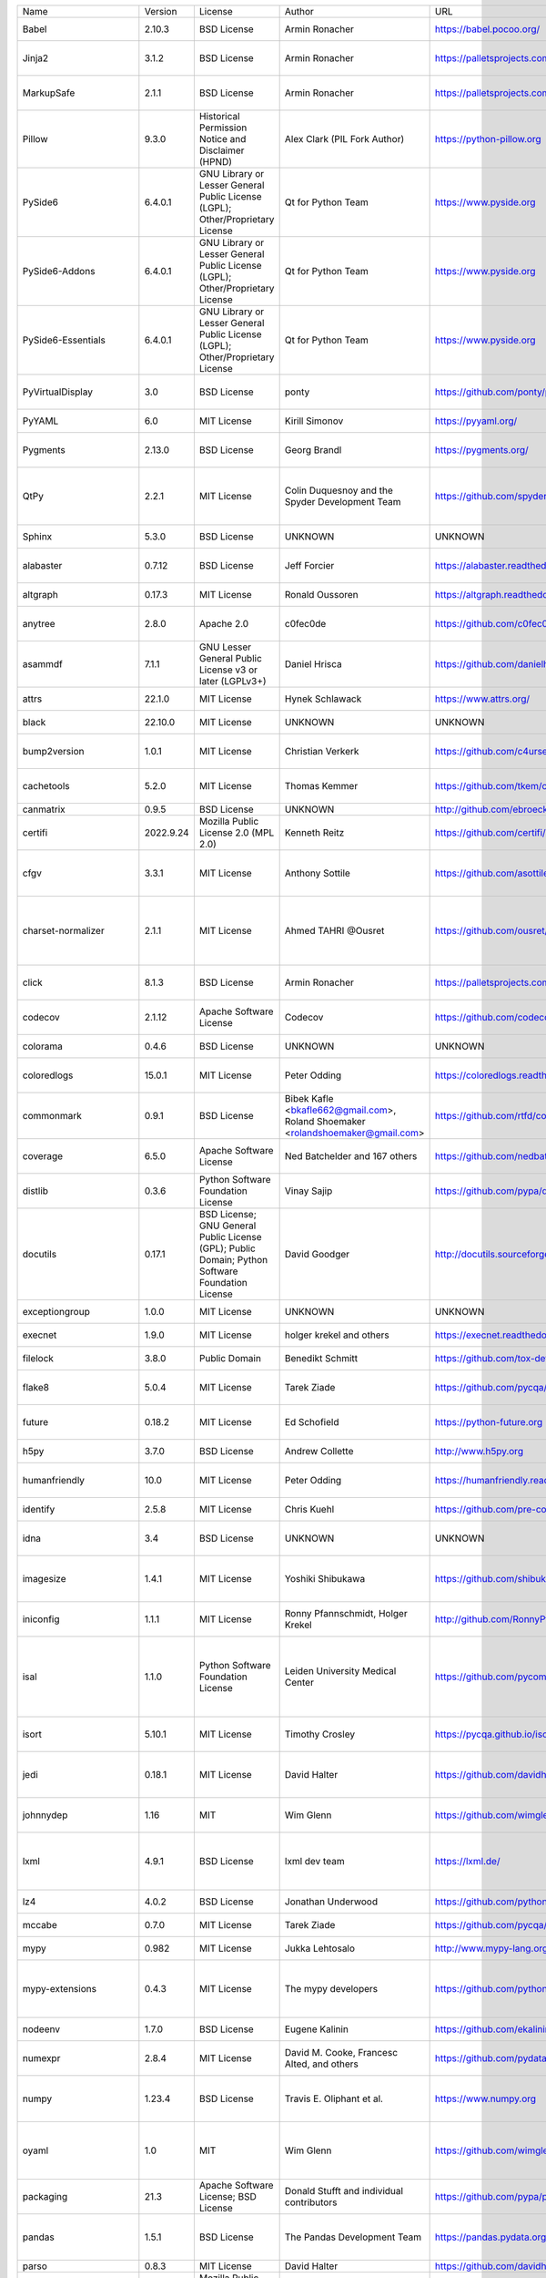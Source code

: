 +-------------------------------+-----------+--------------------------------------------------------------------------------------------------+------------------------------------------------------------------------------------------------------------------+----------------------------------------------------------+-----------------------------------------------------------------------------------------------------------------------+
| Name                          | Version   | License                                                                                          | Author                                                                                                           | URL                                                      | Description                                                                                                           |
+-------------------------------+-----------+--------------------------------------------------------------------------------------------------+------------------------------------------------------------------------------------------------------------------+----------------------------------------------------------+-----------------------------------------------------------------------------------------------------------------------+
| Babel                         | 2.10.3    | BSD License                                                                                      | Armin Ronacher                                                                                                   | https://babel.pocoo.org/                                 | Internationalization utilities                                                                                        |
+-------------------------------+-----------+--------------------------------------------------------------------------------------------------+------------------------------------------------------------------------------------------------------------------+----------------------------------------------------------+-----------------------------------------------------------------------------------------------------------------------+
| Jinja2                        | 3.1.2     | BSD License                                                                                      | Armin Ronacher                                                                                                   | https://palletsprojects.com/p/jinja/                     | A very fast and expressive template engine.                                                                           |
+-------------------------------+-----------+--------------------------------------------------------------------------------------------------+------------------------------------------------------------------------------------------------------------------+----------------------------------------------------------+-----------------------------------------------------------------------------------------------------------------------+
| MarkupSafe                    | 2.1.1     | BSD License                                                                                      | Armin Ronacher                                                                                                   | https://palletsprojects.com/p/markupsafe/                | Safely add untrusted strings to HTML/XML markup.                                                                      |
+-------------------------------+-----------+--------------------------------------------------------------------------------------------------+------------------------------------------------------------------------------------------------------------------+----------------------------------------------------------+-----------------------------------------------------------------------------------------------------------------------+
| Pillow                        | 9.3.0     | Historical Permission Notice and Disclaimer (HPND)                                               | Alex Clark (PIL Fork Author)                                                                                     | https://python-pillow.org                                | Python Imaging Library (Fork)                                                                                         |
+-------------------------------+-----------+--------------------------------------------------------------------------------------------------+------------------------------------------------------------------------------------------------------------------+----------------------------------------------------------+-----------------------------------------------------------------------------------------------------------------------+
| PySide6                       | 6.4.0.1   | GNU Library or Lesser General Public License (LGPL); Other/Proprietary License                   | Qt for Python Team                                                                                               | https://www.pyside.org                                   | Python bindings for the Qt cross-platform application and UI framework                                                |
+-------------------------------+-----------+--------------------------------------------------------------------------------------------------+------------------------------------------------------------------------------------------------------------------+----------------------------------------------------------+-----------------------------------------------------------------------------------------------------------------------+
| PySide6-Addons                | 6.4.0.1   | GNU Library or Lesser General Public License (LGPL); Other/Proprietary License                   | Qt for Python Team                                                                                               | https://www.pyside.org                                   | Python bindings for the Qt cross-platform application and UI framework (Addons)                                       |
+-------------------------------+-----------+--------------------------------------------------------------------------------------------------+------------------------------------------------------------------------------------------------------------------+----------------------------------------------------------+-----------------------------------------------------------------------------------------------------------------------+
| PySide6-Essentials            | 6.4.0.1   | GNU Library or Lesser General Public License (LGPL); Other/Proprietary License                   | Qt for Python Team                                                                                               | https://www.pyside.org                                   | Python bindings for the Qt cross-platform application and UI framework (Essentials)                                   |
+-------------------------------+-----------+--------------------------------------------------------------------------------------------------+------------------------------------------------------------------------------------------------------------------+----------------------------------------------------------+-----------------------------------------------------------------------------------------------------------------------+
| PyVirtualDisplay              | 3.0       | BSD License                                                                                      | ponty                                                                                                            | https://github.com/ponty/pyvirtualdisplay                | python wrapper for Xvfb, Xephyr and Xvnc                                                                              |
+-------------------------------+-----------+--------------------------------------------------------------------------------------------------+------------------------------------------------------------------------------------------------------------------+----------------------------------------------------------+-----------------------------------------------------------------------------------------------------------------------+
| PyYAML                        | 6.0       | MIT License                                                                                      | Kirill Simonov                                                                                                   | https://pyyaml.org/                                      | YAML parser and emitter for Python                                                                                    |
+-------------------------------+-----------+--------------------------------------------------------------------------------------------------+------------------------------------------------------------------------------------------------------------------+----------------------------------------------------------+-----------------------------------------------------------------------------------------------------------------------+
| Pygments                      | 2.13.0    | BSD License                                                                                      | Georg Brandl                                                                                                     | https://pygments.org/                                    | Pygments is a syntax highlighting package written in Python.                                                          |
+-------------------------------+-----------+--------------------------------------------------------------------------------------------------+------------------------------------------------------------------------------------------------------------------+----------------------------------------------------------+-----------------------------------------------------------------------------------------------------------------------+
| QtPy                          | 2.2.1     | MIT License                                                                                      | Colin Duquesnoy and the Spyder Development Team                                                                  | https://github.com/spyder-ide/qtpy                       | Provides an abstraction layer on top of the various Qt bindings (PyQt5/6 and PySide2/6).                              |
+-------------------------------+-----------+--------------------------------------------------------------------------------------------------+------------------------------------------------------------------------------------------------------------------+----------------------------------------------------------+-----------------------------------------------------------------------------------------------------------------------+
| Sphinx                        | 5.3.0     | BSD License                                                                                      | UNKNOWN                                                                                                          | UNKNOWN                                                  | Python documentation generator                                                                                        |
+-------------------------------+-----------+--------------------------------------------------------------------------------------------------+------------------------------------------------------------------------------------------------------------------+----------------------------------------------------------+-----------------------------------------------------------------------------------------------------------------------+
| alabaster                     | 0.7.12    | BSD License                                                                                      | Jeff Forcier                                                                                                     | https://alabaster.readthedocs.io                         | A configurable sidebar-enabled Sphinx theme                                                                           |
+-------------------------------+-----------+--------------------------------------------------------------------------------------------------+------------------------------------------------------------------------------------------------------------------+----------------------------------------------------------+-----------------------------------------------------------------------------------------------------------------------+
| altgraph                      | 0.17.3    | MIT License                                                                                      | Ronald Oussoren                                                                                                  | https://altgraph.readthedocs.io                          | Python graph (network) package                                                                                        |
+-------------------------------+-----------+--------------------------------------------------------------------------------------------------+------------------------------------------------------------------------------------------------------------------+----------------------------------------------------------+-----------------------------------------------------------------------------------------------------------------------+
| anytree                       | 2.8.0     | Apache 2.0                                                                                       | c0fec0de                                                                                                         | https://github.com/c0fec0de/anytree                      | Powerful and Lightweight Python Tree Data Structure..                                                                 |
+-------------------------------+-----------+--------------------------------------------------------------------------------------------------+------------------------------------------------------------------------------------------------------------------+----------------------------------------------------------+-----------------------------------------------------------------------------------------------------------------------+
| asammdf                       | 7.1.1     | GNU Lesser General Public License v3 or later (LGPLv3+)                                          | Daniel Hrisca                                                                                                    | https://github.com/danielhrisca/asammdf                  | ASAM MDF measurement data file parser                                                                                 |
+-------------------------------+-----------+--------------------------------------------------------------------------------------------------+------------------------------------------------------------------------------------------------------------------+----------------------------------------------------------+-----------------------------------------------------------------------------------------------------------------------+
| attrs                         | 22.1.0    | MIT License                                                                                      | Hynek Schlawack                                                                                                  | https://www.attrs.org/                                   | Classes Without Boilerplate                                                                                           |
+-------------------------------+-----------+--------------------------------------------------------------------------------------------------+------------------------------------------------------------------------------------------------------------------+----------------------------------------------------------+-----------------------------------------------------------------------------------------------------------------------+
| black                         | 22.10.0   | MIT License                                                                                      | UNKNOWN                                                                                                          | UNKNOWN                                                  | The uncompromising code formatter.                                                                                    |
+-------------------------------+-----------+--------------------------------------------------------------------------------------------------+------------------------------------------------------------------------------------------------------------------+----------------------------------------------------------+-----------------------------------------------------------------------------------------------------------------------+
| bump2version                  | 1.0.1     | MIT License                                                                                      | Christian Verkerk                                                                                                | https://github.com/c4urself/bump2version                 | Version-bump your software with a single command!                                                                     |
+-------------------------------+-----------+--------------------------------------------------------------------------------------------------+------------------------------------------------------------------------------------------------------------------+----------------------------------------------------------+-----------------------------------------------------------------------------------------------------------------------+
| cachetools                    | 5.2.0     | MIT License                                                                                      | Thomas Kemmer                                                                                                    | https://github.com/tkem/cachetools/                      | Extensible memoizing collections and decorators                                                                       |
+-------------------------------+-----------+--------------------------------------------------------------------------------------------------+------------------------------------------------------------------------------------------------------------------+----------------------------------------------------------+-----------------------------------------------------------------------------------------------------------------------+
| canmatrix                     | 0.9.5     | BSD License                                                                                      | UNKNOWN                                                                                                          | http://github.com/ebroecker/canmatrix                    | UNKNOWN                                                                                                               |
+-------------------------------+-----------+--------------------------------------------------------------------------------------------------+------------------------------------------------------------------------------------------------------------------+----------------------------------------------------------+-----------------------------------------------------------------------------------------------------------------------+
| certifi                       | 2022.9.24 | Mozilla Public License 2.0 (MPL 2.0)                                                             | Kenneth Reitz                                                                                                    | https://github.com/certifi/python-certifi                | Python package for providing Mozilla's CA Bundle.                                                                     |
+-------------------------------+-----------+--------------------------------------------------------------------------------------------------+------------------------------------------------------------------------------------------------------------------+----------------------------------------------------------+-----------------------------------------------------------------------------------------------------------------------+
| cfgv                          | 3.3.1     | MIT License                                                                                      | Anthony Sottile                                                                                                  | https://github.com/asottile/cfgv                         | Validate configuration and produce human readable error messages.                                                     |
+-------------------------------+-----------+--------------------------------------------------------------------------------------------------+------------------------------------------------------------------------------------------------------------------+----------------------------------------------------------+-----------------------------------------------------------------------------------------------------------------------+
| charset-normalizer            | 2.1.1     | MIT License                                                                                      | Ahmed TAHRI @Ousret                                                                                              | https://github.com/ousret/charset_normalizer             | The Real First Universal Charset Detector. Open, modern and actively maintained alternative to Chardet.               |
+-------------------------------+-----------+--------------------------------------------------------------------------------------------------+------------------------------------------------------------------------------------------------------------------+----------------------------------------------------------+-----------------------------------------------------------------------------------------------------------------------+
| click                         | 8.1.3     | BSD License                                                                                      | Armin Ronacher                                                                                                   | https://palletsprojects.com/p/click/                     | Composable command line interface toolkit                                                                             |
+-------------------------------+-----------+--------------------------------------------------------------------------------------------------+------------------------------------------------------------------------------------------------------------------+----------------------------------------------------------+-----------------------------------------------------------------------------------------------------------------------+
| codecov                       | 2.1.12    | Apache Software License                                                                          | Codecov                                                                                                          | https://github.com/codecov/codecov-python                | Hosted coverage reports for GitHub, Bitbucket and Gitlab                                                              |
+-------------------------------+-----------+--------------------------------------------------------------------------------------------------+------------------------------------------------------------------------------------------------------------------+----------------------------------------------------------+-----------------------------------------------------------------------------------------------------------------------+
| colorama                      | 0.4.6     | BSD License                                                                                      | UNKNOWN                                                                                                          | UNKNOWN                                                  | Cross-platform colored terminal text.                                                                                 |
+-------------------------------+-----------+--------------------------------------------------------------------------------------------------+------------------------------------------------------------------------------------------------------------------+----------------------------------------------------------+-----------------------------------------------------------------------------------------------------------------------+
| coloredlogs                   | 15.0.1    | MIT License                                                                                      | Peter Odding                                                                                                     | https://coloredlogs.readthedocs.io                       | Colored terminal output for Python's logging module                                                                   |
+-------------------------------+-----------+--------------------------------------------------------------------------------------------------+------------------------------------------------------------------------------------------------------------------+----------------------------------------------------------+-----------------------------------------------------------------------------------------------------------------------+
| commonmark                    | 0.9.1     | BSD License                                                                                      | Bibek Kafle <bkafle662@gmail.com>, Roland Shoemaker <rolandshoemaker@gmail.com>                                  | https://github.com/rtfd/commonmark.py                    | Python parser for the CommonMark Markdown spec                                                                        |
+-------------------------------+-----------+--------------------------------------------------------------------------------------------------+------------------------------------------------------------------------------------------------------------------+----------------------------------------------------------+-----------------------------------------------------------------------------------------------------------------------+
| coverage                      | 6.5.0     | Apache Software License                                                                          | Ned Batchelder and 167 others                                                                                    | https://github.com/nedbat/coveragepy                     | Code coverage measurement for Python                                                                                  |
+-------------------------------+-----------+--------------------------------------------------------------------------------------------------+------------------------------------------------------------------------------------------------------------------+----------------------------------------------------------+-----------------------------------------------------------------------------------------------------------------------+
| distlib                       | 0.3.6     | Python Software Foundation License                                                               | Vinay Sajip                                                                                                      | https://github.com/pypa/distlib                          | Distribution utilities                                                                                                |
+-------------------------------+-----------+--------------------------------------------------------------------------------------------------+------------------------------------------------------------------------------------------------------------------+----------------------------------------------------------+-----------------------------------------------------------------------------------------------------------------------+
| docutils                      | 0.17.1    | BSD License; GNU General Public License (GPL); Public Domain; Python Software Foundation License | David Goodger                                                                                                    | http://docutils.sourceforge.net/                         | Docutils -- Python Documentation Utilities                                                                            |
+-------------------------------+-----------+--------------------------------------------------------------------------------------------------+------------------------------------------------------------------------------------------------------------------+----------------------------------------------------------+-----------------------------------------------------------------------------------------------------------------------+
| exceptiongroup                | 1.0.0     | MIT License                                                                                      | UNKNOWN                                                                                                          | UNKNOWN                                                  | Backport of PEP 654 (exception groups)                                                                                |
+-------------------------------+-----------+--------------------------------------------------------------------------------------------------+------------------------------------------------------------------------------------------------------------------+----------------------------------------------------------+-----------------------------------------------------------------------------------------------------------------------+
| execnet                       | 1.9.0     | MIT License                                                                                      | holger krekel and others                                                                                         | https://execnet.readthedocs.io/en/latest/                | execnet: rapid multi-Python deployment                                                                                |
+-------------------------------+-----------+--------------------------------------------------------------------------------------------------+------------------------------------------------------------------------------------------------------------------+----------------------------------------------------------+-----------------------------------------------------------------------------------------------------------------------+
| filelock                      | 3.8.0     | Public Domain                                                                                    | Benedikt Schmitt                                                                                                 | https://github.com/tox-dev/py-filelock                   | A platform independent file lock.                                                                                     |
+-------------------------------+-----------+--------------------------------------------------------------------------------------------------+------------------------------------------------------------------------------------------------------------------+----------------------------------------------------------+-----------------------------------------------------------------------------------------------------------------------+
| flake8                        | 5.0.4     | MIT License                                                                                      | Tarek Ziade                                                                                                      | https://github.com/pycqa/flake8                          | the modular source code checker: pep8 pyflakes and co                                                                 |
+-------------------------------+-----------+--------------------------------------------------------------------------------------------------+------------------------------------------------------------------------------------------------------------------+----------------------------------------------------------+-----------------------------------------------------------------------------------------------------------------------+
| future                        | 0.18.2    | MIT License                                                                                      | Ed Schofield                                                                                                     | https://python-future.org                                | Clean single-source support for Python 3 and 2                                                                        |
+-------------------------------+-----------+--------------------------------------------------------------------------------------------------+------------------------------------------------------------------------------------------------------------------+----------------------------------------------------------+-----------------------------------------------------------------------------------------------------------------------+
| h5py                          | 3.7.0     | BSD License                                                                                      | Andrew Collette                                                                                                  | http://www.h5py.org                                      | Read and write HDF5 files from Python                                                                                 |
+-------------------------------+-----------+--------------------------------------------------------------------------------------------------+------------------------------------------------------------------------------------------------------------------+----------------------------------------------------------+-----------------------------------------------------------------------------------------------------------------------+
| humanfriendly                 | 10.0      | MIT License                                                                                      | Peter Odding                                                                                                     | https://humanfriendly.readthedocs.io                     | Human friendly output for text interfaces using Python                                                                |
+-------------------------------+-----------+--------------------------------------------------------------------------------------------------+------------------------------------------------------------------------------------------------------------------+----------------------------------------------------------+-----------------------------------------------------------------------------------------------------------------------+
| identify                      | 2.5.8     | MIT License                                                                                      | Chris Kuehl                                                                                                      | https://github.com/pre-commit/identify                   | File identification library for Python                                                                                |
+-------------------------------+-----------+--------------------------------------------------------------------------------------------------+------------------------------------------------------------------------------------------------------------------+----------------------------------------------------------+-----------------------------------------------------------------------------------------------------------------------+
| idna                          | 3.4       | BSD License                                                                                      | UNKNOWN                                                                                                          | UNKNOWN                                                  | Internationalized Domain Names in Applications (IDNA)                                                                 |
+-------------------------------+-----------+--------------------------------------------------------------------------------------------------+------------------------------------------------------------------------------------------------------------------+----------------------------------------------------------+-----------------------------------------------------------------------------------------------------------------------+
| imagesize                     | 1.4.1     | MIT License                                                                                      | Yoshiki Shibukawa                                                                                                | https://github.com/shibukawa/imagesize_py                | Getting image size from png/jpeg/jpeg2000/gif file                                                                    |
+-------------------------------+-----------+--------------------------------------------------------------------------------------------------+------------------------------------------------------------------------------------------------------------------+----------------------------------------------------------+-----------------------------------------------------------------------------------------------------------------------+
| iniconfig                     | 1.1.1     | MIT License                                                                                      | Ronny Pfannschmidt, Holger Krekel                                                                                | http://github.com/RonnyPfannschmidt/iniconfig            | iniconfig: brain-dead simple config-ini parsing                                                                       |
+-------------------------------+-----------+--------------------------------------------------------------------------------------------------+------------------------------------------------------------------------------------------------------------------+----------------------------------------------------------+-----------------------------------------------------------------------------------------------------------------------+
| isal                          | 1.1.0     | Python Software Foundation License                                                               | Leiden University Medical Center                                                                                 | https://github.com/pycompression/python-isal             | Faster zlib and gzip compatible compression and decompression by providing python bindings for the ISA-L library.     |
+-------------------------------+-----------+--------------------------------------------------------------------------------------------------+------------------------------------------------------------------------------------------------------------------+----------------------------------------------------------+-----------------------------------------------------------------------------------------------------------------------+
| isort                         | 5.10.1    | MIT License                                                                                      | Timothy Crosley                                                                                                  | https://pycqa.github.io/isort/                           | A Python utility / library to sort Python imports.                                                                    |
+-------------------------------+-----------+--------------------------------------------------------------------------------------------------+------------------------------------------------------------------------------------------------------------------+----------------------------------------------------------+-----------------------------------------------------------------------------------------------------------------------+
| jedi                          | 0.18.1    | MIT License                                                                                      | David Halter                                                                                                     | https://github.com/davidhalter/jedi                      | An autocompletion tool for Python that can be used for text editors.                                                  |
+-------------------------------+-----------+--------------------------------------------------------------------------------------------------+------------------------------------------------------------------------------------------------------------------+----------------------------------------------------------+-----------------------------------------------------------------------------------------------------------------------+
| johnnydep                     | 1.16      | MIT                                                                                              | Wim Glenn                                                                                                        | https://github.com/wimglenn/johnnydep                    | Display dependency tree of Python distribution                                                                        |
+-------------------------------+-----------+--------------------------------------------------------------------------------------------------+------------------------------------------------------------------------------------------------------------------+----------------------------------------------------------+-----------------------------------------------------------------------------------------------------------------------+
| lxml                          | 4.9.1     | BSD License                                                                                      | lxml dev team                                                                                                    | https://lxml.de/                                         | Powerful and Pythonic XML processing library combining libxml2/libxslt with the ElementTree API.                      |
+-------------------------------+-----------+--------------------------------------------------------------------------------------------------+------------------------------------------------------------------------------------------------------------------+----------------------------------------------------------+-----------------------------------------------------------------------------------------------------------------------+
| lz4                           | 4.0.2     | BSD License                                                                                      | Jonathan Underwood                                                                                               | https://github.com/python-lz4/python-lz4                 | LZ4 Bindings for Python                                                                                               |
+-------------------------------+-----------+--------------------------------------------------------------------------------------------------+------------------------------------------------------------------------------------------------------------------+----------------------------------------------------------+-----------------------------------------------------------------------------------------------------------------------+
| mccabe                        | 0.7.0     | MIT License                                                                                      | Tarek Ziade                                                                                                      | https://github.com/pycqa/mccabe                          | McCabe checker, plugin for flake8                                                                                     |
+-------------------------------+-----------+--------------------------------------------------------------------------------------------------+------------------------------------------------------------------------------------------------------------------+----------------------------------------------------------+-----------------------------------------------------------------------------------------------------------------------+
| mypy                          | 0.982     | MIT License                                                                                      | Jukka Lehtosalo                                                                                                  | http://www.mypy-lang.org/                                | Optional static typing for Python                                                                                     |
+-------------------------------+-----------+--------------------------------------------------------------------------------------------------+------------------------------------------------------------------------------------------------------------------+----------------------------------------------------------+-----------------------------------------------------------------------------------------------------------------------+
| mypy-extensions               | 0.4.3     | MIT License                                                                                      | The mypy developers                                                                                              | https://github.com/python/mypy_extensions                | Experimental type system extensions for programs checked with the mypy typechecker.                                   |
+-------------------------------+-----------+--------------------------------------------------------------------------------------------------+------------------------------------------------------------------------------------------------------------------+----------------------------------------------------------+-----------------------------------------------------------------------------------------------------------------------+
| nodeenv                       | 1.7.0     | BSD License                                                                                      | Eugene Kalinin                                                                                                   | https://github.com/ekalinin/nodeenv                      | Node.js virtual environment builder                                                                                   |
+-------------------------------+-----------+--------------------------------------------------------------------------------------------------+------------------------------------------------------------------------------------------------------------------+----------------------------------------------------------+-----------------------------------------------------------------------------------------------------------------------+
| numexpr                       | 2.8.4     | MIT License                                                                                      | David M. Cooke, Francesc Alted, and others                                                                       | https://github.com/pydata/numexpr                        | Fast numerical expression evaluator for NumPy                                                                         |
+-------------------------------+-----------+--------------------------------------------------------------------------------------------------+------------------------------------------------------------------------------------------------------------------+----------------------------------------------------------+-----------------------------------------------------------------------------------------------------------------------+
| numpy                         | 1.23.4    | BSD License                                                                                      | Travis E. Oliphant et al.                                                                                        | https://www.numpy.org                                    | NumPy is the fundamental package for array computing with Python.                                                     |
+-------------------------------+-----------+--------------------------------------------------------------------------------------------------+------------------------------------------------------------------------------------------------------------------+----------------------------------------------------------+-----------------------------------------------------------------------------------------------------------------------+
| oyaml                         | 1.0       | MIT                                                                                              | Wim Glenn                                                                                                        | https://github.com/wimglenn/oyaml                        | Ordered YAML: drop-in replacement for PyYAML which preserves dict ordering                                            |
+-------------------------------+-----------+--------------------------------------------------------------------------------------------------+------------------------------------------------------------------------------------------------------------------+----------------------------------------------------------+-----------------------------------------------------------------------------------------------------------------------+
| packaging                     | 21.3      | Apache Software License; BSD License                                                             | Donald Stufft and individual contributors                                                                        | https://github.com/pypa/packaging                        | Core utilities for Python packages                                                                                    |
+-------------------------------+-----------+--------------------------------------------------------------------------------------------------+------------------------------------------------------------------------------------------------------------------+----------------------------------------------------------+-----------------------------------------------------------------------------------------------------------------------+
| pandas                        | 1.5.1     | BSD License                                                                                      | The Pandas Development Team                                                                                      | https://pandas.pydata.org                                | Powerful data structures for data analysis, time series, and statistics                                               |
+-------------------------------+-----------+--------------------------------------------------------------------------------------------------+------------------------------------------------------------------------------------------------------------------+----------------------------------------------------------+-----------------------------------------------------------------------------------------------------------------------+
| parso                         | 0.8.3     | MIT License                                                                                      | David Halter                                                                                                     | https://github.com/davidhalter/parso                     | A Python Parser                                                                                                       |
+-------------------------------+-----------+--------------------------------------------------------------------------------------------------+------------------------------------------------------------------------------------------------------------------+----------------------------------------------------------+-----------------------------------------------------------------------------------------------------------------------+
| pathspec                      | 0.10.1    | Mozilla Public License 2.0 (MPL 2.0)                                                             | Caleb P. Burns                                                                                                   | https://github.com/cpburnz/python-pathspec               | Utility library for gitignore style pattern matching of file paths.                                                   |
+-------------------------------+-----------+--------------------------------------------------------------------------------------------------+------------------------------------------------------------------------------------------------------------------+----------------------------------------------------------+-----------------------------------------------------------------------------------------------------------------------+
| pefile                        | 2022.5.30 | MIT                                                                                              | Ero Carrera                                                                                                      | https://github.com/erocarrera/pefile                     | Python PE parsing module                                                                                              |
+-------------------------------+-----------+--------------------------------------------------------------------------------------------------+------------------------------------------------------------------------------------------------------------------+----------------------------------------------------------+-----------------------------------------------------------------------------------------------------------------------+
| pkginfo                       | 1.9.2     | MIT License                                                                                      | Tres Seaver, Agendaless Consulting                                                                               | https://code.launchpad.net/~tseaver/pkginfo/trunk        | Query metadatdata from sdists / bdists / installed packages.                                                          |
+-------------------------------+-----------+--------------------------------------------------------------------------------------------------+------------------------------------------------------------------------------------------------------------------+----------------------------------------------------------+-----------------------------------------------------------------------------------------------------------------------+
| platformdirs                  | 2.5.2     | MIT License                                                                                      | UNKNOWN                                                                                                          | UNKNOWN                                                  | A small Python module for determining appropriate platform-specific dirs, e.g. a "user data dir".                     |
+-------------------------------+-----------+--------------------------------------------------------------------------------------------------+------------------------------------------------------------------------------------------------------------------+----------------------------------------------------------+-----------------------------------------------------------------------------------------------------------------------+
| pluggy                        | 1.0.0     | MIT License                                                                                      | Holger Krekel                                                                                                    | https://github.com/pytest-dev/pluggy                     | plugin and hook calling mechanisms for python                                                                         |
+-------------------------------+-----------+--------------------------------------------------------------------------------------------------+------------------------------------------------------------------------------------------------------------------+----------------------------------------------------------+-----------------------------------------------------------------------------------------------------------------------+
| pre-commit                    | 2.20.0    | MIT License                                                                                      | Anthony Sottile                                                                                                  | https://github.com/pre-commit/pre-commit                 | A framework for managing and maintaining multi-language pre-commit hooks.                                             |
+-------------------------------+-----------+--------------------------------------------------------------------------------------------------+------------------------------------------------------------------------------------------------------------------+----------------------------------------------------------+-----------------------------------------------------------------------------------------------------------------------+
| py                            | 1.11.0    | MIT License                                                                                      | holger krekel, Ronny Pfannschmidt, Benjamin Peterson and others                                                  | https://py.readthedocs.io/                               | library with cross-python path, ini-parsing, io, code, log facilities                                                 |
+-------------------------------+-----------+--------------------------------------------------------------------------------------------------+------------------------------------------------------------------------------------------------------------------+----------------------------------------------------------+-----------------------------------------------------------------------------------------------------------------------+
| pycodestyle                   | 2.9.1     | MIT License                                                                                      | Johann C. Rocholl                                                                                                | https://pycodestyle.pycqa.org/                           | Python style guide checker                                                                                            |
+-------------------------------+-----------+--------------------------------------------------------------------------------------------------+------------------------------------------------------------------------------------------------------------------+----------------------------------------------------------+-----------------------------------------------------------------------------------------------------------------------+
| pydocstyle                    | 6.1.1     | MIT License                                                                                      | Amir Rachum                                                                                                      | https://github.com/PyCQA/pydocstyle/                     | Python docstring style checker                                                                                        |
+-------------------------------+-----------+--------------------------------------------------------------------------------------------------+------------------------------------------------------------------------------------------------------------------+----------------------------------------------------------+-----------------------------------------------------------------------------------------------------------------------+
| pyflakes                      | 2.5.0     | MIT License                                                                                      | A lot of people                                                                                                  | https://github.com/PyCQA/pyflakes                        | passive checker of Python programs                                                                                    |
+-------------------------------+-----------+--------------------------------------------------------------------------------------------------+------------------------------------------------------------------------------------------------------------------+----------------------------------------------------------+-----------------------------------------------------------------------------------------------------------------------+
| pyinstaller                   | 5.6.2     | GNU General Public License v2 (GPLv2)                                                            | Hartmut Goebel, Giovanni Bajo, David Vierra, David Cortesi, Martin Zibricky                                      | https://www.pyinstaller.org/                             | PyInstaller bundles a Python application and all its dependencies into a single package.                              |
+-------------------------------+-----------+--------------------------------------------------------------------------------------------------+------------------------------------------------------------------------------------------------------------------+----------------------------------------------------------+-----------------------------------------------------------------------------------------------------------------------+
| pyinstaller-hooks-contrib     | 2022.13   | UNKNOWN                                                                                          | UNKNOWN                                                                                                          | https://github.com/pyinstaller/pyinstaller-hooks-contrib | Community maintained hooks for PyInstaller                                                                            |
+-------------------------------+-----------+--------------------------------------------------------------------------------------------------+------------------------------------------------------------------------------------------------------------------+----------------------------------------------------------+-----------------------------------------------------------------------------------------------------------------------+
| pyparsing                     | 3.0.9     | MIT License                                                                                      | UNKNOWN                                                                                                          | UNKNOWN                                                  | pyparsing module - Classes and methods to define and execute parsing grammars                                         |
+-------------------------------+-----------+--------------------------------------------------------------------------------------------------+------------------------------------------------------------------------------------------------------------------+----------------------------------------------------------+-----------------------------------------------------------------------------------------------------------------------+
| pyqtconsole                   | 1.2.2     | MIT                                                                                              | Marcus Oskarsson                                                                                                 | https://github.com/marcus-oscarsson/pyqtconsole          | Light weight python interpreter, easy to embed into Qt applications                                                   |
+-------------------------------+-----------+--------------------------------------------------------------------------------------------------+------------------------------------------------------------------------------------------------------------------+----------------------------------------------------------+-----------------------------------------------------------------------------------------------------------------------+
| pyqtgraph                     | 0.13.1    | MIT License                                                                                      | Luke Campagnola                                                                                                  | http://www.pyqtgraph.org                                 | Scientific Graphics and GUI Library for Python                                                                        |
+-------------------------------+-----------+--------------------------------------------------------------------------------------------------+------------------------------------------------------------------------------------------------------------------+----------------------------------------------------------+-----------------------------------------------------------------------------------------------------------------------+
| pyreadline3                   | 3.4.1     | BSD License                                                                                      | Bassem Girgis                                                                                                    | https://pypi.python.org/pypi/pyreadline3/                | A python implementation of GNU readline.                                                                              |
+-------------------------------+-----------+--------------------------------------------------------------------------------------------------+------------------------------------------------------------------------------------------------------------------+----------------------------------------------------------+-----------------------------------------------------------------------------------------------------------------------+
| pytest                        | 7.2.0     | MIT License                                                                                      | Holger Krekel, Bruno Oliveira, Ronny Pfannschmidt, Floris Bruynooghe, Brianna Laugher, Florian Bruhin and others | https://docs.pytest.org/en/latest/                       | pytest: simple powerful testing with Python                                                                           |
+-------------------------------+-----------+--------------------------------------------------------------------------------------------------+------------------------------------------------------------------------------------------------------------------+----------------------------------------------------------+-----------------------------------------------------------------------------------------------------------------------+
| pytest-cov                    | 4.0.0     | MIT License                                                                                      | Marc Schlaich                                                                                                    | https://github.com/pytest-dev/pytest-cov                 | Pytest plugin for measuring coverage.                                                                                 |
+-------------------------------+-----------+--------------------------------------------------------------------------------------------------+------------------------------------------------------------------------------------------------------------------+----------------------------------------------------------+-----------------------------------------------------------------------------------------------------------------------+
| pytest-mock                   | 3.10.0    | MIT License                                                                                      | Bruno Oliveira                                                                                                   | https://github.com/pytest-dev/pytest-mock/               | Thin-wrapper around the mock package for easier use with pytest                                                       |
+-------------------------------+-----------+--------------------------------------------------------------------------------------------------+------------------------------------------------------------------------------------------------------------------+----------------------------------------------------------+-----------------------------------------------------------------------------------------------------------------------+
| pytest-qt                     | 4.2.0     | MIT License                                                                                      | Bruno Oliveira                                                                                                   | http://github.com/pytest-dev/pytest-qt                   | pytest support for PyQt and PySide applications                                                                       |
+-------------------------------+-----------+--------------------------------------------------------------------------------------------------+------------------------------------------------------------------------------------------------------------------+----------------------------------------------------------+-----------------------------------------------------------------------------------------------------------------------+
| pytest-xdist                  | 3.0.2     | MIT License                                                                                      | holger krekel and contributors                                                                                   | https://github.com/pytest-dev/pytest-xdist               | pytest xdist plugin for distributed testing and loop-on-failing modes                                                 |
+-------------------------------+-----------+--------------------------------------------------------------------------------------------------+------------------------------------------------------------------------------------------------------------------+----------------------------------------------------------+-----------------------------------------------------------------------------------------------------------------------+
| pytest-xvfb                   | 2.0.0     | MIT License                                                                                      | Florian Bruhin                                                                                                   | https://github.com/The-Compiler/pytest-xvfb              | A pytest plugin to run Xvfb for tests.                                                                                |
+-------------------------------+-----------+--------------------------------------------------------------------------------------------------+------------------------------------------------------------------------------------------------------------------+----------------------------------------------------------+-----------------------------------------------------------------------------------------------------------------------+
| python-dateutil               | 2.8.2     | Apache Software License; BSD License                                                             | Gustavo Niemeyer                                                                                                 | https://github.com/dateutil/dateutil                     | Extensions to the standard Python datetime module                                                                     |
+-------------------------------+-----------+--------------------------------------------------------------------------------------------------+------------------------------------------------------------------------------------------------------------------+----------------------------------------------------------+-----------------------------------------------------------------------------------------------------------------------+
| pytz                          | 2022.6    | MIT License                                                                                      | Stuart Bishop                                                                                                    | http://pythonhosted.org/pytz                             | World timezone definitions, modern and historical                                                                     |
+-------------------------------+-----------+--------------------------------------------------------------------------------------------------+------------------------------------------------------------------------------------------------------------------+----------------------------------------------------------+-----------------------------------------------------------------------------------------------------------------------+
| pywin32-ctypes                | 0.2.0     | BSD                                                                                              | Enthought Inc                                                                                                    | https://github.com/enthought/pywin32-ctypes              | UNKNOWN                                                                                                               |
+-------------------------------+-----------+--------------------------------------------------------------------------------------------------+------------------------------------------------------------------------------------------------------------------+----------------------------------------------------------+-----------------------------------------------------------------------------------------------------------------------+
| recommonmark                  | 0.7.1     | MIT License                                                                                      | UNKNOWN                                                                                                          | https://github.com/rtfd/recommonmark                     | A docutils-compatibility bridge to CommonMark, enabling you to write CommonMark inside of Docutils & Sphinx projects. |
+-------------------------------+-----------+--------------------------------------------------------------------------------------------------+------------------------------------------------------------------------------------------------------------------+----------------------------------------------------------+-----------------------------------------------------------------------------------------------------------------------+
| requests                      | 2.28.1    | Apache Software License                                                                          | Kenneth Reitz                                                                                                    | https://requests.readthedocs.io                          | Python HTTP for Humans.                                                                                               |
+-------------------------------+-----------+--------------------------------------------------------------------------------------------------+------------------------------------------------------------------------------------------------------------------+----------------------------------------------------------+-----------------------------------------------------------------------------------------------------------------------+
| scipy                         | 1.9.3     | BSD License                                                                                      | UNKNOWN                                                                                                          | https://scipy.org/                                       | Fundamental algorithms for scientific computing in Python                                                             |
+-------------------------------+-----------+--------------------------------------------------------------------------------------------------+------------------------------------------------------------------------------------------------------------------+----------------------------------------------------------+-----------------------------------------------------------------------------------------------------------------------+
| shiboken6                     | 6.4.0.1   | GNU Library or Lesser General Public License (LGPL); Other/Proprietary License                   | Qt for Python Team                                                                                               | https://www.pyside.org                                   | Python/C++ bindings helper module                                                                                     |
+-------------------------------+-----------+--------------------------------------------------------------------------------------------------+------------------------------------------------------------------------------------------------------------------+----------------------------------------------------------+-----------------------------------------------------------------------------------------------------------------------+
| six                           | 1.16.0    | MIT License                                                                                      | Benjamin Peterson                                                                                                | https://github.com/benjaminp/six                         | Python 2 and 3 compatibility utilities                                                                                |
+-------------------------------+-----------+--------------------------------------------------------------------------------------------------+------------------------------------------------------------------------------------------------------------------+----------------------------------------------------------+-----------------------------------------------------------------------------------------------------------------------+
| snowballstemmer               | 2.2.0     | BSD License                                                                                      | Snowball Developers                                                                                              | https://github.com/snowballstem/snowball                 | This package provides 29 stemmers for 28 languages generated from Snowball algorithms.                                |
+-------------------------------+-----------+--------------------------------------------------------------------------------------------------+------------------------------------------------------------------------------------------------------------------+----------------------------------------------------------+-----------------------------------------------------------------------------------------------------------------------+
| sphinx-rtd-theme              | 1.0.0     | MIT License                                                                                      | Dave Snider, Read the Docs, Inc. & contributors                                                                  | https://github.com/readthedocs/sphinx_rtd_theme          | Read the Docs theme for Sphinx                                                                                        |
+-------------------------------+-----------+--------------------------------------------------------------------------------------------------+------------------------------------------------------------------------------------------------------------------+----------------------------------------------------------+-----------------------------------------------------------------------------------------------------------------------+
| sphinx_autodoc_typehints      | 1.19.4    | MIT License                                                                                      | UNKNOWN                                                                                                          | UNKNOWN                                                  | Type hints (PEP 484) support for the Sphinx autodoc extension                                                         |
+-------------------------------+-----------+--------------------------------------------------------------------------------------------------+------------------------------------------------------------------------------------------------------------------+----------------------------------------------------------+-----------------------------------------------------------------------------------------------------------------------+
| sphinxcontrib-applehelp       | 1.0.2     | BSD License                                                                                      | Georg Brandl                                                                                                     | http://sphinx-doc.org/                                   | sphinxcontrib-applehelp is a sphinx extension which outputs Apple help books                                          |
+-------------------------------+-----------+--------------------------------------------------------------------------------------------------+------------------------------------------------------------------------------------------------------------------+----------------------------------------------------------+-----------------------------------------------------------------------------------------------------------------------+
| sphinxcontrib-devhelp         | 1.0.2     | BSD License                                                                                      | Georg Brandl                                                                                                     | http://sphinx-doc.org/                                   | sphinxcontrib-devhelp is a sphinx extension which outputs Devhelp document.                                           |
+-------------------------------+-----------+--------------------------------------------------------------------------------------------------+------------------------------------------------------------------------------------------------------------------+----------------------------------------------------------+-----------------------------------------------------------------------------------------------------------------------+
| sphinxcontrib-htmlhelp        | 2.0.0     | BSD License                                                                                      | Georg Brandl                                                                                                     | http://sphinx-doc.org/                                   | sphinxcontrib-htmlhelp is a sphinx extension which renders HTML help files                                            |
+-------------------------------+-----------+--------------------------------------------------------------------------------------------------+------------------------------------------------------------------------------------------------------------------+----------------------------------------------------------+-----------------------------------------------------------------------------------------------------------------------+
| sphinxcontrib-jsmath          | 1.0.1     | BSD License                                                                                      | Georg Brandl                                                                                                     | http://sphinx-doc.org/                                   | A sphinx extension which renders display math in HTML via JavaScript                                                  |
+-------------------------------+-----------+--------------------------------------------------------------------------------------------------+------------------------------------------------------------------------------------------------------------------+----------------------------------------------------------+-----------------------------------------------------------------------------------------------------------------------+
| sphinxcontrib-qthelp          | 1.0.3     | BSD License                                                                                      | Georg Brandl                                                                                                     | http://sphinx-doc.org/                                   | sphinxcontrib-qthelp is a sphinx extension which outputs QtHelp document.                                             |
+-------------------------------+-----------+--------------------------------------------------------------------------------------------------+------------------------------------------------------------------------------------------------------------------+----------------------------------------------------------+-----------------------------------------------------------------------------------------------------------------------+
| sphinxcontrib-serializinghtml | 1.1.5     | BSD License                                                                                      | Georg Brandl                                                                                                     | http://sphinx-doc.org/                                   | sphinxcontrib-serializinghtml is a sphinx extension which outputs "serialized" HTML files (json and pickle).          |
+-------------------------------+-----------+--------------------------------------------------------------------------------------------------+------------------------------------------------------------------------------------------------------------------+----------------------------------------------------------+-----------------------------------------------------------------------------------------------------------------------+
| structlog                     | 22.3.0    | Apache Software License; MIT License                                                             | UNKNOWN                                                                                                          | UNKNOWN                                                  | Structured Logging for Python                                                                                         |
+-------------------------------+-----------+--------------------------------------------------------------------------------------------------+------------------------------------------------------------------------------------------------------------------+----------------------------------------------------------+-----------------------------------------------------------------------------------------------------------------------+
| tabulate                      | 0.9.0     | MIT License                                                                                      | UNKNOWN                                                                                                          | UNKNOWN                                                  | Pretty-print tabular data                                                                                             |
+-------------------------------+-----------+--------------------------------------------------------------------------------------------------+------------------------------------------------------------------------------------------------------------------+----------------------------------------------------------+-----------------------------------------------------------------------------------------------------------------------+
| toml                          | 0.10.2    | MIT License                                                                                      | William Pearson                                                                                                  | https://github.com/uiri/toml                             | Python Library for Tom's Obvious, Minimal Language                                                                    |
+-------------------------------+-----------+--------------------------------------------------------------------------------------------------+------------------------------------------------------------------------------------------------------------------+----------------------------------------------------------+-----------------------------------------------------------------------------------------------------------------------+
| tomli                         | 2.0.1     | MIT License                                                                                      | UNKNOWN                                                                                                          | UNKNOWN                                                  | A lil' TOML parser                                                                                                    |
+-------------------------------+-----------+--------------------------------------------------------------------------------------------------+------------------------------------------------------------------------------------------------------------------+----------------------------------------------------------+-----------------------------------------------------------------------------------------------------------------------+
| tox                           | 3.27.0    | MIT License                                                                                      | Holger Krekel, Oliver Bestwalter, Bernát Gábor and others                                                        | https://tox.readthedocs.io                               | tox is a generic virtualenv management and test command line tool                                                     |
+-------------------------------+-----------+--------------------------------------------------------------------------------------------------+------------------------------------------------------------------------------------------------------------------+----------------------------------------------------------+-----------------------------------------------------------------------------------------------------------------------+
| types-PyYAML                  | 6.0.12.1  | Apache Software License                                                                          | UNKNOWN                                                                                                          | https://github.com/python/typeshed                       | Typing stubs for PyYAML                                                                                               |
+-------------------------------+-----------+--------------------------------------------------------------------------------------------------+------------------------------------------------------------------------------------------------------------------+----------------------------------------------------------+-----------------------------------------------------------------------------------------------------------------------+
| typing_extensions             | 4.4.0     | Python Software Foundation License                                                               | UNKNOWN                                                                                                          | UNKNOWN                                                  | Backported and Experimental Type Hints for Python 3.7+                                                                |
+-------------------------------+-----------+--------------------------------------------------------------------------------------------------+------------------------------------------------------------------------------------------------------------------+----------------------------------------------------------+-----------------------------------------------------------------------------------------------------------------------+
| urllib3                       | 1.26.12   | MIT License                                                                                      | Andrey Petrov                                                                                                    | https://urllib3.readthedocs.io/                          | HTTP library with thread-safe connection pooling, file post, and more.                                                |
+-------------------------------+-----------+--------------------------------------------------------------------------------------------------+------------------------------------------------------------------------------------------------------------------+----------------------------------------------------------+-----------------------------------------------------------------------------------------------------------------------+
| virtualenv                    | 20.16.6   | MIT License                                                                                      | Bernat Gabor                                                                                                     | https://virtualenv.pypa.io/                              | Virtual Python Environment builder                                                                                    |
+-------------------------------+-----------+--------------------------------------------------------------------------------------------------+------------------------------------------------------------------------------------------------------------------+----------------------------------------------------------+-----------------------------------------------------------------------------------------------------------------------+
| wimpy                         | 0.6       | MIT                                                                                              | Wim Glenn                                                                                                        | https://github.com/wimglenn/wimpy                        | Anti-copy-pasta                                                                                                       |
+-------------------------------+-----------+--------------------------------------------------------------------------------------------------+------------------------------------------------------------------------------------------------------------------+----------------------------------------------------------+-----------------------------------------------------------------------------------------------------------------------+